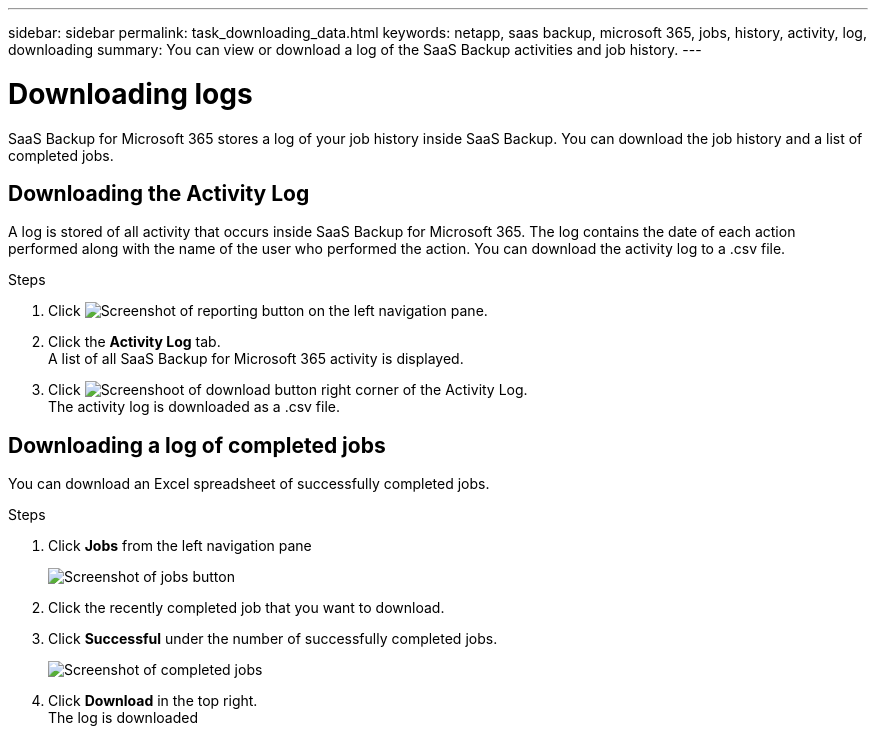 ---
sidebar: sidebar
permalink: task_downloading_data.html
keywords: netapp, saas backup, microsoft 365, jobs, history, activity, log, downloading
summary: You can view or download a log of the SaaS Backup activities and job history.
---

=  Downloading logs
:toc: macro
:toclevels: 1
:hardbreaks:
:nofooter:
:icons: font
:linkattrs:
:imagesdir: ./media/

[.lead]
SaaS Backup for Microsoft 365 stores a log of your job history inside SaaS Backup. You can download the job history and a list of completed jobs.

== Downloading the Activity Log
A log is stored of all activity that occurs inside SaaS Backup for Microsoft 365.  The log contains the date of each action performed along with the name of the user who performed the action. You can download the activity log to a .csv file.

.Steps

.	Click image:reporting.gif[Screenshot of reporting button] on the left navigation pane.
.	Click the *Activity Log* tab.
A list of all SaaS Backup for Microsoft 365 activity is displayed.
.	Click image:download_activitylog.gif[Screenshoot of download button right corner of the Activity Log].
The activity log is downloaded as a .csv file.

== Downloading a log of completed jobs
You can download an Excel spreadsheet of successfully completed jobs.

.Steps

. Click *Jobs* from the left navigation pane
+
image:jobs_button.gif[Screenshot of jobs button]
. Click the recently completed job that you want to download.
. Click *Successful* under the number of successfully completed jobs.
+
image:completed_jobs.gif[Screenshot of completed jobs]
. Click *Download* in the top right.
  The log is downloaded
